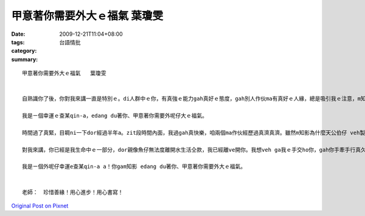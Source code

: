 甲意著你需要外大ｅ福氣   葉瓊雯
#############################################

:date: 2009-12-21T11:04+08:00
:tags: 
:category: 台語情批
:summary: 


:: 



  甲意著你需要外大ｅ福氣   葉瓊雯


  自熟識你了後，你對我來講一直是特別ｅ。di人群中ｅ你，有真強ｅ能力gah真好ｅ態度，gah別人作伙ma有真好ｅ人緣，總是吸引我ｅ注意，m知由什麼時陣開始，我竟然慢慢甲意著你。gah你作伙ｅ時間真歡喜，ma過gah真緊，每一gai攏感覺時間無夠用，希望edang gorh ho我淡薄仔時間gah你講話、di你ｅ身邊。

  我是ㄧ個幸運ｅ查某qin-a，edang du著你、甲意著你需要外呢仔大ｅ福氣。

  時間過了真緊，目睭ni一下dor經過半年a。zit段時間內面，我過gah真快樂，咱兩個ma作伙經歷過真濟真濟。雖然m知影為什麼天公伯仔 veh製造zit個意外，ho咱兩個ziah大ｅ考驗，體會痛苦ham辛苦ｅ滋味，gorh需要ziah長e 一段時間由傷痛中復原。mgor我ma真感謝zit個機會，看清楚我對你真正gorh深刻ｅ感情，ma ho我每一工攏edang看著你，ga你作伙食飯、讀冊，甚至是上課，這攏是以前無法度想像ｅ幸福。你陪伴我行過zit段艱苦ｅ日子，辛苦gorh細膩ｅ照顧我每一個腳步，看著你為我流汗，gah溫柔e笑容，我看在心內是歡喜gorh m甘，我漸漸發現，我對你ｅ感情已經深深生根di我ｅ心內面。

  對我來講，你已經是我生命中ｅ一部分，dor親像魚仔無法度離開水生活仝款，我已經離ve開你。我想veh ga我ｅ手交ho你，gah你手牽手行真久真久攏無 veh放開。

  我是ㄧ個外呢仔幸運e查某qin-a a！你gam知影 edang du著你、甲意著你需要外大ｅ福氣。


  老師：　珍惜善緣！用心進步！用心書寫！



`Original Post on Pixnet <http://daiqi007.pixnet.net/blog/post/30056167>`_